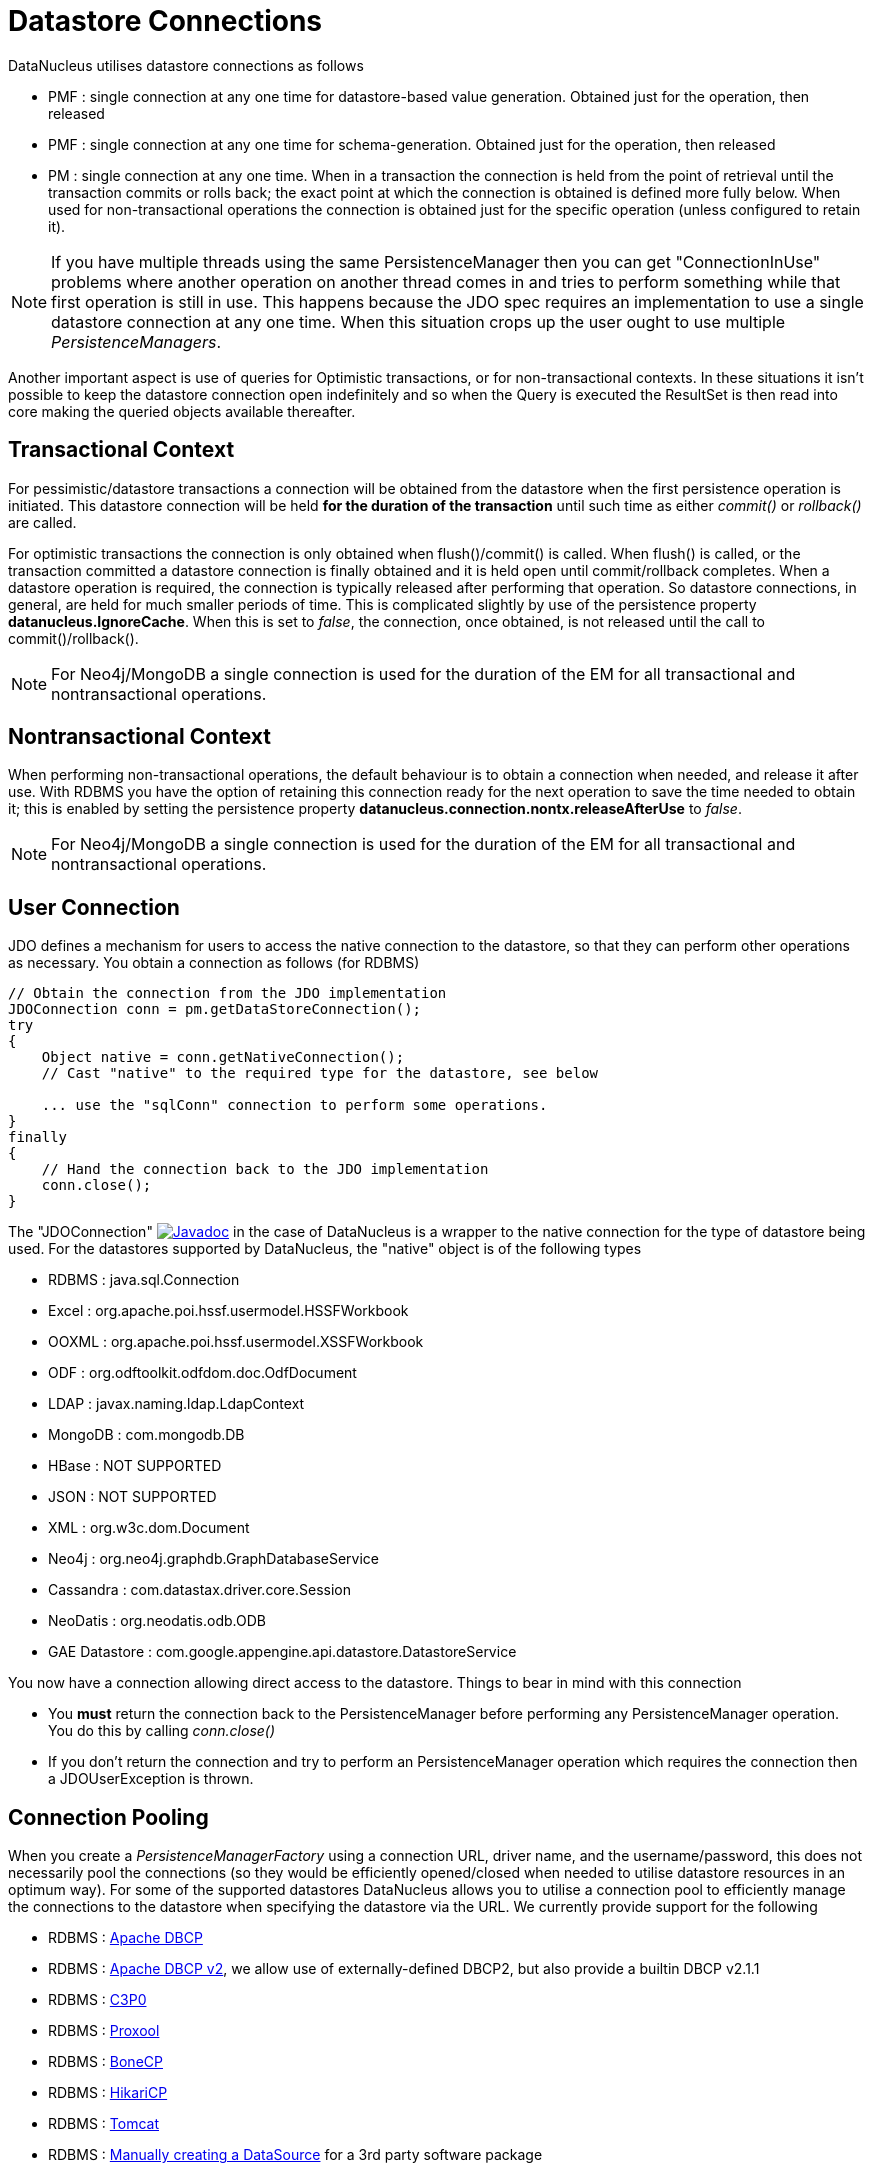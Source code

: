[[datastore_connection]]
= Datastore Connections
:_basedir: ../
:_imagesdir: images/


DataNucleus utilises datastore connections as follows

* PMF : single connection at any one time for datastore-based value generation. Obtained just for the operation, then released
* PMF : single connection at any one time for schema-generation. Obtained just for the operation, then released
* PM  : single connection at any one time. When in a transaction the connection is held from the point of retrieval until the transaction commits or rolls back; 
the exact point at which the connection is obtained is defined more fully below.
When used for non-transactional operations the connection is obtained just for the specific operation (unless configured to retain it).


NOTE: If you have multiple threads using the same PersistenceManager then you can get "ConnectionInUse" problems where another operation on another thread comes in 
and tries to perform something while that first operation is still in use. 
This happens because the JDO spec requires an implementation to use a single datastore connection at any one time. 
When this situation crops up the user ought to use multiple _PersistenceManagers_.

Another important aspect is use of queries for Optimistic transactions, or for non-transactional contexts. 
In these situations it isn't possible to keep the datastore connection open indefinitely and so when the Query is executed the ResultSet 
is then read into core making the queried objects available thereafter.


== Transactional Context

For pessimistic/datastore transactions a connection will be obtained from the datastore when the first persistence operation is initiated. 
This datastore connection will be held *for the duration of the transaction* until such time as either _commit()_ or _rollback()_ are called.


For optimistic transactions the connection is only obtained when flush()/commit() is called. 
When flush() is called, or the transaction committed a datastore connection is finally obtained and it is held open until commit/rollback completes. 
When a datastore operation is required, the connection is typically released after performing that operation. 
So datastore connections, in general, are held for much smaller periods of time. 
This is complicated slightly by use of the persistence property *datanucleus.IgnoreCache*. 
When this is set to _false_, the connection, once obtained, is not released until the call to commit()/rollback().

NOTE: For Neo4j/MongoDB a single connection is used for the duration of the EM for all transactional and nontransactional operations.


== Nontransactional Context

When performing non-transactional operations, the default behaviour is to obtain a connection when needed, and release it after use. 
With RDBMS you have the option of retaining this connection ready for the next operation to save the time needed to obtain it; this is enabled by setting the
persistence property *datanucleus.connection.nontx.releaseAfterUse* to _false_.

NOTE: For Neo4j/MongoDB a single connection is used for the duration of the EM for all transactional and nontransactional operations.


== User Connection

JDO defines a mechanism for users to access the native connection to the datastore, so that they can perform other operations as necessary. 
You obtain a connection as follows (for RDBMS)

[source,java]
-----
// Obtain the connection from the JDO implementation
JDOConnection conn = pm.getDataStoreConnection();
try
{
    Object native = conn.getNativeConnection();
    // Cast "native" to the required type for the datastore, see below
    
    ... use the "sqlConn" connection to perform some operations.
}
finally
{
    // Hand the connection back to the JDO implementation
    conn.close();
}
-----

The "JDOConnection" http://www.datanucleus.org/javadocs/javax.jdo/3.2/javax/jdo/datastore/JDOConnection.html[image:../images/javadoc.png[Javadoc]]
in the case of DataNucleus is a wrapper to the native connection for the type of datastore being used. 
For the datastores supported by DataNucleus, the "native" object is of the following types

* RDBMS : java.sql.Connection
* Excel : org.apache.poi.hssf.usermodel.HSSFWorkbook
* OOXML : org.apache.poi.hssf.usermodel.XSSFWorkbook
* ODF : org.odftoolkit.odfdom.doc.OdfDocument
* LDAP : javax.naming.ldap.LdapContext
* MongoDB : com.mongodb.DB
* HBase : NOT SUPPORTED
* JSON : NOT SUPPORTED
* XML : org.w3c.dom.Document
* Neo4j : org.neo4j.graphdb.GraphDatabaseService
* Cassandra : com.datastax.driver.core.Session
* NeoDatis : org.neodatis.odb.ODB
* GAE Datastore : com.google.appengine.api.datastore.DatastoreService

You now have a connection allowing direct access to the datastore. Things to bear in mind with this connection
                
* You *must* return the connection back to the PersistenceManager before performing any PersistenceManager operation. You do this by calling _conn.close()_
* If you don't return the connection and try to perform an PersistenceManager operation which requires the connection then a JDOUserException is thrown.


[[connection_pooling]]
== Connection Pooling

When you create a _PersistenceManagerFactory_ using a connection URL, driver name, and the username/password, this does not necessarily pool the connections 
(so they would be efficiently opened/closed when needed to utilise datastore resources in an optimum way). 
For some of the supported datastores DataNucleus allows you to utilise a connection pool to efficiently manage the connections to the datastore 
when specifying the datastore via the URL. We currently provide support for the following


* RDBMS : link:#connection_pooling_rdbms_dbcp[Apache DBCP]
* RDBMS : link:#connection_pooling_rdbms_dbcp2[Apache DBCP v2], we allow use of externally-defined DBCP2, but also provide a builtin DBCP v2.1.1
* RDBMS : link:#connection_pooling_rdbms_c3p0[C3P0]
* RDBMS : link:#connection_pooling_rdbms_proxool[Proxool]
* RDBMS : link:#connection_pooling_rdbms_bonecp[BoneCP]
* RDBMS : link:#connection_pooling_rdbms_hikaricp[HikariCP]
* RDBMS : link:#connection_pooling_rdbms_tomcat[Tomcat]
* RDBMS : link:#connection_pooling_rdbms_manual[Manually creating a DataSource] for a 3rd party software package
* RDBMS : link:../extensions/extensions.html#rdbms_connectionpool[Custom Connection Pooling Plugins for RDBMS] using the DataNucleus ConnectionPoolFactory interface
* RDBMS : link:#connection_pooling_rdbms_jndi[Using JNDI], and lookup a connection DataSource.
* LDAP : link:#connection_pooling_ldap_jndi[Using JNDI]

You need to specify the persistence property *datanucleus.connectionPoolingType* to be whichever of the external pooling libraries you wish to use 
(or "None" if you explicitly want no pooling). 
DataNucleus provides two sets of connections to the datastore - one for transactional usage, and one for non-transactional usage. 
If you want to define a different pooling for nontransactional usage then you can also specify the persistence property *datanucleus.connectionPoolingType.nontx* to 
whichever is required.


=== RDBMS : JDBC driver properties with connection pool
                
If using RDBMS and you have a JDBC driver that supports custom properties, you can still use DataNucleus connection pooling and you need to s
pecify the properties in with your normal persistence properties, but add the prefix *datanucleus.connectionPool.driver.* to the property name that the driver requires. 
For example, if an Oracle JDBC driver accepts _defaultRowPrefetch_, then you would specify something like

[source,java]
-----
datanucleus.connectionPool.driver.defaultRowPrefetch=50
-----
                
and it will pass in _defaultRowPrefetch_ as "50" into the driver used by the connection pool.


[[connection_pooling_rdbms_dbcp2]]
=== RDBMS : Apache DBCP v2+

DataNucleus provides a builtin version of DBCP2 to provide pooling. This is automatically selected if using RDBMS, unless you specify otherwise. 
An alternative is to use an external http://jakarta.apache.org/commons/dbcp/[DBCP2]. 
This is accessed by specifying the persistence property *datanucleus.connectionPoolingType*. To utilise DBCP2-based connection pooling we do this

[source,java]
-----
// Specify our persistence properties used for creating our PMF
Properties props = new Properties();
properties.setProperty("javax.persistence.jdbc.driver","com.mysql.jdbc.Driver");
properties.setProperty("javax.persistence.jdbc.url","jdbc:mysql://localhost/myDB");
properties.setProperty("javax.persistence.jdbc.user","login");
properties.setProperty("javax.persistence.jdbc.password","password");
properties.setProperty("datanucleus.connectionPoolingType", "dbcp2");
-----

So the _PMF_ will use connection pooling using DBCP version 2. To do this you will need `commons-dbcp2`, `commons-pool2` JARs to be in the CLASSPATH.

You can also specify persistence properties to control the actual pooling. The currently supported properties for DBCP2 are shown below

[source,java]
-----
# Pooling of Connections
datanucleus.connectionPool.maxIdle=10
datanucleus.connectionPool.minIdle=3
datanucleus.connectionPool.maxActive=5
datanucleus.connectionPool.maxWait=60

datanucleus.connectionPool.testSQL=SELECT 1

datanucleus.connectionPool.timeBetweenEvictionRunsMillis=2400000
-----


[[connection_pooling_rdbms_dbcp]]
=== RDBMS : Apache DBCP

DataNucleus allows you to utilise a connection pool using http://jakarta.apache.org/commons/dbcp/[DBCP] (v1) to efficiently manage the connections to the datastore. 
It is recommended to use DBCP v2 instead of DBCP v1 for all JRE's 1.7+.
This is accessed by specifying the persistence property *datanucleus.connectionPoolingType* etc like this

[source,java]
-----
// Specify our persistence properties used for creating our PMF
Properties props = new Properties();
properties.setProperty("javax.persistence.jdbc.driver","com.mysql.jdbc.Driver");
properties.setProperty("javax.persistence.jdbc.url","jdbc:mysql://localhost/myDB");
properties.setProperty("javax.persistence.jdbc.user","login");
properties.setProperty("javax.persistence.jdbc.password","password");
properties.setProperty("datanucleus.connectionPoolingType", "DBCP");
-----

So the _PMF_ will use connection pooling using DBCP. To do this you will need `commons-dbcp`, `commons-pool` and `commons-collections` JARs to be in the CLASSPATH.

You can also specify persistence properties to control the actual pooling. The currently supported properties for DBCP are shown below

-----
# Pooling of Connections
datanucleus.connectionPool.maxIdle=10
datanucleus.connectionPool.minIdle=3
datanucleus.connectionPool.maxActive=5
datanucleus.connectionPool.maxWait=60

# Pooling of PreparedStatements
datanucleus.connectionPool.maxStatements=0

datanucleus.connectionPool.testSQL=SELECT 1

datanucleus.connectionPool.timeBetweenEvictionRunsMillis=2400000
datanucleus.connectionPool.minEvictableIdleTimeMillis=18000000
-----


[[connection_pooling_rdbms_c3p0]]
=== RDBMS : C3P0

DataNucleus allows you to utilise a connection pool using C3P0 to efficiently manage the connections to the datastore.
http://www.sf.net/projects/c3p0[C3P0] is a third-party library providing connection pooling. 
This is accessed by specifying the persistence property *datanucleus.connectionPoolingType*.
To utilise C3P0-based connection pooling we do this

[source,java]
-----
// Specify our persistence properties used for creating our PMF
Properties props = new Properties();
properties.setProperty("javax.persistence.jdbc.driver","com.mysql.jdbc.Driver");
properties.setProperty("javax.persistence.jdbc.url","jdbc:mysql://localhost/myDB");
properties.setProperty("javax.persistence.jdbc.user","login");
properties.setProperty("javax.persistence.jdbc.password","password");
properties.setProperty("datanucleus.connectionPoolingType", "C3P0");
-----

So the _PMF_ will use connection pooling using C3P0. To do this you will need the `c3p0` JAR to be in the CLASSPATH. 
If you want to configure C3P0 further you can include a `c3p0.properties` in your CLASSPATH - see the C3P0 documentation for details.


You can also specify persistence properties to control the actual pooling. The currently supported properties for C3P0 are shown below

-----
# Pooling of Connections
datanucleus.connectionPool.maxPoolSize=5
datanucleus.connectionPool.minPoolSize=3
datanucleus.connectionPool.initialPoolSize=3

# Pooling of PreparedStatements
datanucleus.connectionPool.maxStatements=20
-----


[[connection_pooling_rdbms_proxool]]
=== RDBMS : Proxool

DataNucleus allows you to utilise a connection pool using Proxool to efficiently manage the connections to the datastore.
http://proxool.sourceforge.net/[Proxool] is a third-party library providing connection pooling. 
This is accessed by specifying the persistence property *datanucleus.connectionPoolingType*. To utilise Proxool-based connection pooling we do this

[source,java]
-----
// Specify our persistence properties used for creating our PMF
Properties props = new Properties();
properties.setProperty("javax.persistence.jdbc.driver","com.mysql.jdbc.Driver");
properties.setProperty("javax.persistence.jdbc.url","jdbc:mysql://localhost/myDB");
properties.setProperty("javax.persistence.jdbc.user","login");
properties.setProperty("javax.persistence.jdbc.password","password");
properties.setProperty("datanucleus.connectionPoolingType", "Proxool");
-----

So the _PMF_ will use connection pooling using Proxool. To do this you will need the `proxool` and `commons-logging` JARs to be in the CLASSPATH.

You can also specify persistence properties to control the actual pooling. The currently supported properties for Proxool are shown below

-----
datanucleus.connectionPool.maxConnections=10
datanucleus.connectionPool.testSQL=SELECT 1
-----


[[connection_pooling_rdbms_bonecp]]
=== RDBMS : BoneCP

DataNucleus allows you to utilise a connection pool using BoneCP to efficiently manage the connections to the datastore.
http://www.jolbox.com[BoneCP] is a third-party library providing connection pooling. 
This is accessed by specifying the persistence property *datanucleus.connectionPoolingType*. 
To utilise BoneCP-based connection pooling we do this

[source,java]
-----
// Specify our persistence properties used for creating our PMF
Properties props = new Properties();
properties.setProperty("javax.persistence.jdbc.driver","com.mysql.jdbc.Driver");
properties.setProperty("javax.persistence.jdbc.url","jdbc:mysql://localhost/myDB");
properties.setProperty("javax.persistence.jdbc.user","login");
properties.setProperty("javax.persistence.jdbc.password","password");
properties.setProperty("datanucleus.connectionPoolingType", "BoneCP");
-----
                
So the _PMF_ will use connection pooling using BoneCP. To do this you will need the `bonecp` JAR (and `slf4j`, `google-collections`) to be in the CLASSPATH.

You can also specify persistence properties to control the actual pooling. The currently supported properties for BoneCP are shown below

-----
# Pooling of Connections
datanucleus.connectionPool.maxPoolSize=5
datanucleus.connectionPool.minPoolSize=3

# Pooling of PreparedStatements
datanucleus.connectionPool.maxStatements=20
-----


[[connection_pooling_rdbms_hikaricp]]
=== RDBMS : HikariCP

DataNucleus allows you to utilise a connection pool using HikariCP to efficiently manage the connections to the datastore.
https://github.com/brettwooldridge/HikariCP[HikariCP] is a third-party library providing connection pooling. 
This is accessed by specifying the persistence property *datanucleus.connectionPoolingType*.
To utilise this connection pooling we do this

[source,java]
-----
// Specify our persistence properties used for creating our PMF
Properties props = new Properties();
properties.setProperty("datanucleus.ConnectionDriverName","com.mysql.jdbc.Driver");
properties.setProperty("datanucleus.ConnectionURL","jdbc:mysql://localhost/myDB");
properties.setProperty("datanucleus.ConnectionUserName","login");
properties.setProperty("datanucleus.ConnectionPassword","password");
properties.setProperty("datanucleus.connectionPoolingType", "HikariCP");
-----

So the _PMF_ will use connection pooling using HikariCP. To do this you will need the `hikaricp` JAR (and `slf4j`, `javassist` as required) to be in the CLASSPATH.
You can also specify persistence properties to control the actual pooling.
The currently supported properties for HikariCP are shown below

-----
# Pooling of Connections
datanucleus.connectionPool.maxPoolSize=5
datanucleus.connectionPool.maxIdle=5
datanucleus.connectionPool.leakThreshold=1
datanucleus.connectionPool.maxLifetime=240
-----


[[connection_pooling_rdbms_tomcat]]
=== RDBMS : Tomcat

DataNucleus allows you to utilise a connection pool using Tomcat JDBC Pool to efficiently manage the connections to the datastore. 
This is accessed by specifying the persistence property *datanucleus.connectionPoolingType*.
To utilise Tomcat-based connection pooling we do this

[source,java]
-----
// Specify our persistence properties used for creating our PMF
Properties props = new Properties();
properties.setProperty("javax.persistence.jdbc.driver","com.mysql.jdbc.Driver");
properties.setProperty("javax.persistence.jdbc.url","jdbc:mysql://localhost/myDB");
properties.setProperty("javax.persistence.jdbc.user","login");
properties.setProperty("javax.persistence.jdbc.password","password");
properties.setProperty("datanucleus.connectionPoolingType", "tomcat");
-----

So the _PMF_ will use a DataSource with connection pooling using Tomcat. To do this you will need the `tomcat-jdbc` JAR to be in the CLASSPATH.

You can also specify persistence properties to control the actual pooling, like with the other pools.


[[connection_pooling_rdbms_manual]]
=== RDBMS : Manually create a DataSource ConnectionFactory

We could have used the built-in DBCP2 support which internally creates a DataSource ConnectionFactory, alternatively the support for external DBCP, C3P0, Proxool, BoneCP etc, 
however we can also do this manually if we so wish. Let's demonstrate how to do this with one of the most used pools http://commons.apache.org/dbcp[Apache Commons DBCP]

With DBCP you need to generate a *javax.sql.DataSource*, which you will then pass to DataNucleus. You do this as follows
                
[source,java]
-----
// Load the JDBC driver
Class.forName(dbDriver);

// Create the actual pool of connections 
ObjectPool connectionPool = new GenericObjectPool(null);

// Create the factory to be used by the pool to create the connections
ConnectionFactory connectionFactory = new DriverManagerConnectionFactory(dbURL, dbUser, dbPassword);

// Create a factory for caching the PreparedStatements
KeyedObjectPoolFactory kpf = new StackKeyedObjectPoolFactory(null, 20);

// Wrap the connections with pooled variants
PoolableConnectionFactory pcf = 
    new PoolableConnectionFactory(connectionFactory, connectionPool, kpf, null, false, true);

// Create the datasource
DataSource ds = new PoolingDataSource(connectionPool);

// Create our PMF
Map properties = new HashMap();
properties.put("datanucleus.ConnectionFactory", ds);

PersistenceManagerFactory pmf = JDOHelper.createPersistenceManagerFactory("myPersistenceUnit", properties);
-----

Note that we haven't passed the _dbUser_ and _dbPassword_ to the PMF since we no longer need to specify them - they are defined for the pool so we let it do the work.
As you also see, we set the data source for the PMF. Thereafter we can sit back and enjoy the performance benefits. 
Please refer to the documentation for DBCP for details of its configurability (you will need `commons-dbcp`, `commons-pool`, and `commons-collections` in your CLASSPATH to use this above example).


[[connection_pooling_rdbms_jndi]]
=== RDBMS : Lookup a DataSource using JNDI

DataNucleus allows you to use connection pools (java.sql.DataSource) bound to a *javax.naming.InitialContext* with a JNDI name. 
You first need to create the DataSource in the container (application server/web server), and secondly you specify the _jta-data-source_ in the 
link:#persistence_unit[persistenceunit] with the DataSource JNDI name.
Please read more about this in link:#datasource[RDBMS DataSources].


[[connection_pooling_ldap_jndi]]
=== LDAP : JNDI

If using an LDAP datastore you can use the following persistence properties to enable connection pooling

-----
datanucleus.connectionPoolingType=JNDI
-----

Once you have turned connection pooling on if you want more control over the pooling you can also set the following persistence properties

* *datanucleus.connectionPool.maxPoolSize* : max size of pool
* *datanucleus.connectionPool.initialPoolSize* : initial size of pool




[[datasource]]
== RDBMS : Data Sources

DataNucleus allows use of a _data source_ that represents the datastore in use. This is often just a URL defining the location of the datastore, 
but there are in fact several ways of specifying this _data source_ depending on the environment in which you are running.

* link:#datasource_nonmanaged_client[Nonmanaged Context - Java Client]
* link:#datasource_managed_servlet[Managed Context - Servlet]
* link:#datasource_managed_javaee[Managed Context - JavaEE]


[[datasource_nonmanaged_client]]
=== Java Client Environment : Non-managed Context
                
DataNucleus permits you to take advantage of using database connection pooling that is available on an application server. 
The application server could be a full JavaEE server (e.g WebLogic) or could equally be a servlet engine (e.g Tomcat, Jetty). 
Here we are in a non-managed context, and we use the following properties when creating our EntityManagerFactory, and refer to the JNDI data source of the server.

If the data source is avaiable in WebLogic, the simplest way of using a data source outside the application server is as follows.

[source,java]
-----
Map ht = new Hashtable();
ht.put(Context.INITIAL_CONTEXT_FACTORY,"weblogic.jndi.WLInitialContextFactory");
ht.put(Context.PROVIDER_URL,"t3://localhost:7001");
Context ctx = new InitialContext(ht);
DataSource ds = (DataSource) ctx.lookup("jdbc/datanucleus");

Map properties = new HashMap();
properties.setProperty("datanucleus.ConnectionFactory",ds);
PersistenceManagerFactory pmf = JDOHelper.getPersistenceManagerFactory(properties);
-----
                
If the data source is available in Websphere, the simplest way of using a data source outside the application server is as follows.

[source,java]
-----
Map ht = new Hashtable();
ht.put(Context.INITIAL_CONTEXT_FACTORY,"com.ibm.websphere.naming.WsnInitialContextFactory");
ht.put(Context.PROVIDER_URL,"iiop://server:orb port");

Context ctx = new InitialContext(ht);
DataSource ds = (DataSource) ctx.lookup("jdbc/datanucleus");

Map properties = new HashMap();
properties.setProperty("datanucleus.ConnectionFactory",ds);
PersistenceManagerFactory pmf = JDOHelper.getPersistenceManagerFactory(properties);
-----


[[datasource_managed_servlet]]
=== Servlet Environment : Managed Context

As an example of setting up such a JNDI data source for Tomcat 5.0, here we would add the following file to _$TOMCAT/conf/Catalina/localhost/_ as `datanucleus.xml`
                
[source,xml]
-----
<?xml version='1.0' encoding='utf-8'?>
<Context docBase="/home/datanucleus/" path="/datanucleus">
    <Resource name="jdbc/datanucleus" type="javax.sql.DataSource"/>
    <ResourceParams name="jdbc/datanucleus">
        <parameter>
            <name>maxWait</name>
            <value>5000</value>
        </parameter>
        <parameter>
            <name>maxActive</name>
            <value>20</value>
        </parameter>
        <parameter>
            <name>maxIdle</name>
            <value>2</value>
        </parameter>

        <parameter>
            <name>url</name>
            <value>jdbc:mysql://127.0.0.1:3306/datanucleus?autoReconnect=true</value>
        </parameter>
        <parameter>
            <name>driverClassName</name>
            <value>com.mysql.jdbc.Driver</value>
        </parameter>
        <parameter>
            <name>username</name>
            <value>mysql</value>
        </parameter>
        <parameter>
            <name>password</name>
            <value></value>
        </parameter>
    </ResourceParams>
</Context>
-----

With this Tomcat JNDI data source we would then specify the data source (name) as _java:comp/env/jdbc/datanucleus_.

[source,java]
-----
Properties properties = new Properties();
properties.setProperty("javax.persistence.jtaDataSource","java:comp/env/jdbc/datanucleus");
PersistenceManagerFactory pmf = JDOHelper.getPersistenceManagerFactory(properties);
-----


[[datasource_managed_javaee]]
=== JavaEE : Managed Context

As in the above example, we can also run in a managed context, in a JavaEE/Servlet environment, and here we would make a minor change to the specification 
of the JNDI data source depending on the application server or the scope of the _jndi:_ global or component.

Using JNDI deployed in global environment:                

[source,java]
-----
Properties properties = new Properties();
properties.setProperty("javax.persistence.jtaDataSource","jdbc/datanucleus");
PersistenceManagerFactory pmf = JDOHelper.getPersistenceManagerFactory(properties);
-----

Using JNDI deployed in component environment:                

[source,java]
-----
Properties properties = new Properties();
properties.setProperty("javax.persistence.jtaDataSource","java:comp/env/jdbc/datanucleus");
PersistenceManagerFactory pmf = JDOHelper.getPersistenceManagerFactory(properties);
-----



